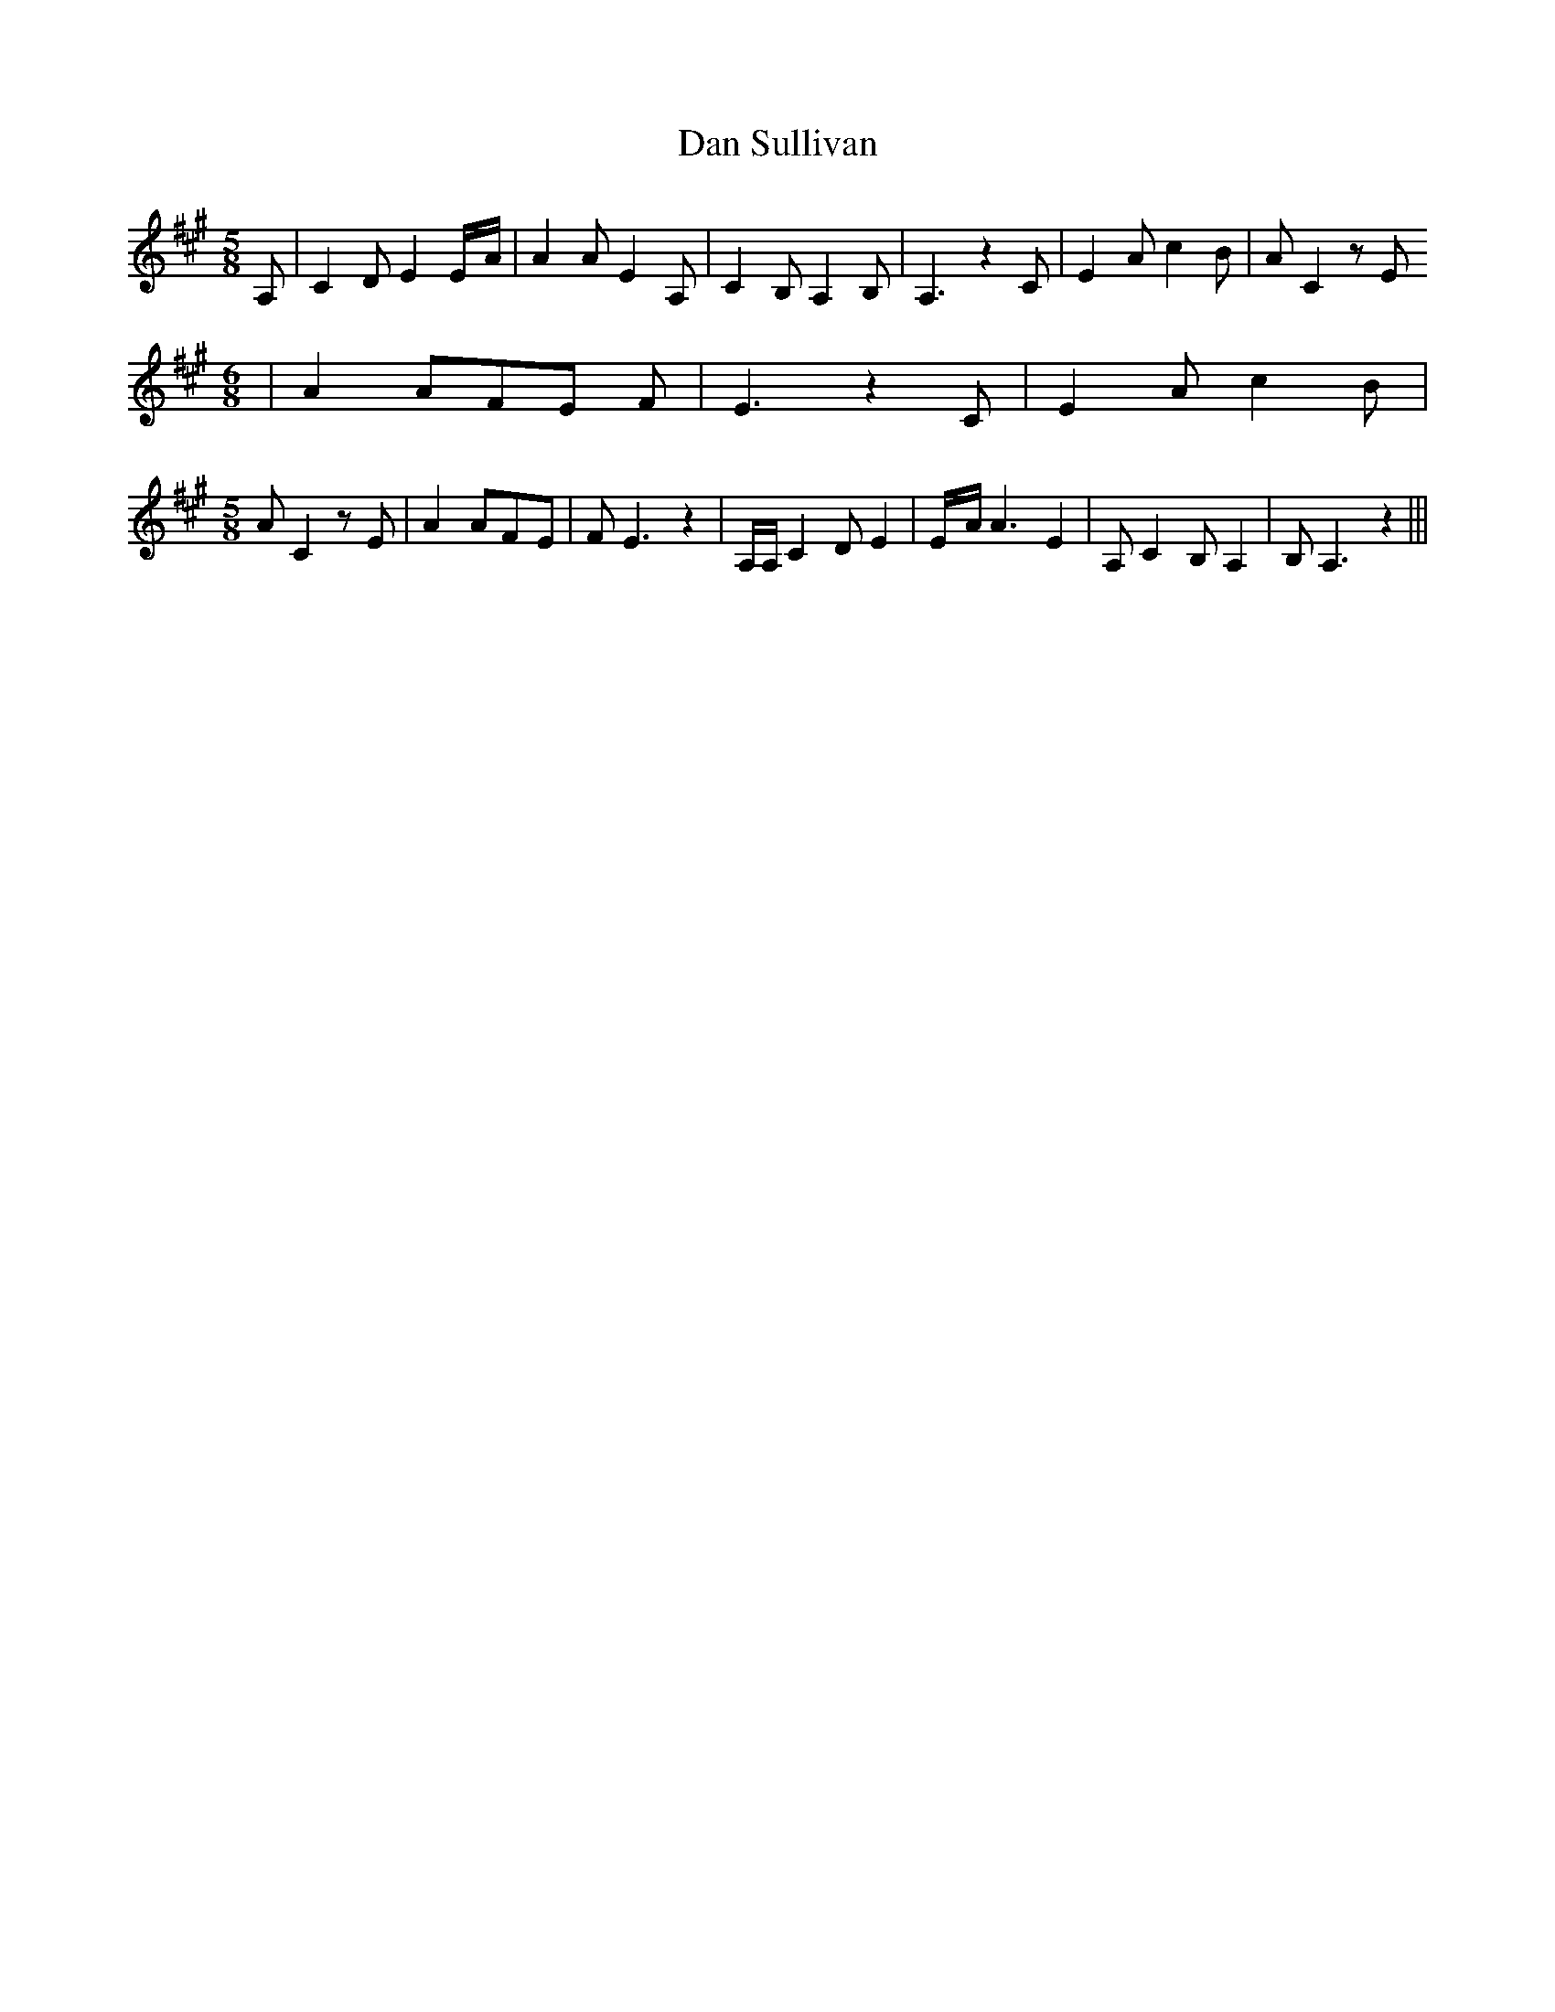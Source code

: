 % Generated more or less automatically by swtoabc by Erich Rickheit KSC
X:1
T:Dan Sullivan
M:5/8
L:1/8
K:A
 A,| C2 D E2E/2-A/2| A2 A E2 A,| C2 B, A,2 B,| A,3 z2 C| E2 A c2 B|\
 A C2 z E
M:6/8
| A2 AF-E F| E3 z2 C| E2 A c2 B|
M:5/8
 A C2 z E| A2 AF-E| F E3 z2| A,/2A,/2 C2 D E2|E/2-A/2 A3 E2| A, C2 B, A,2|\
 B, A,3 z2|||

